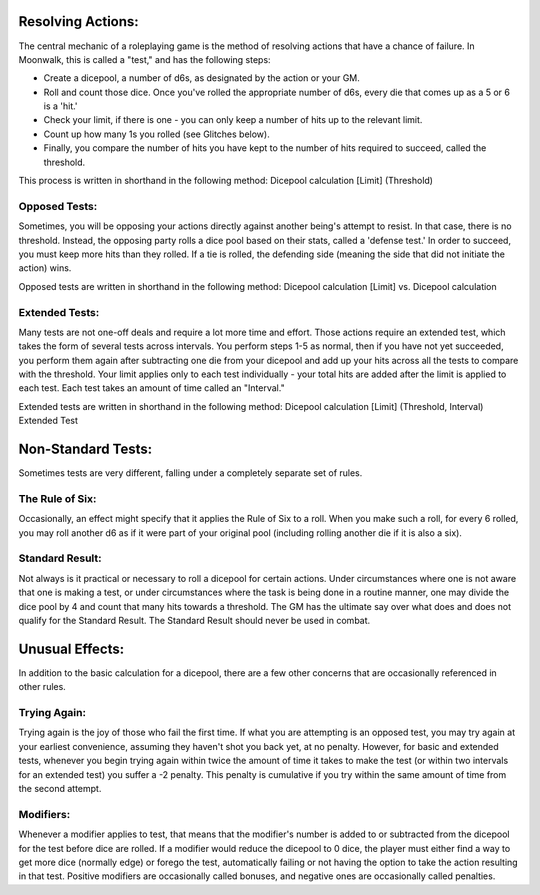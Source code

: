 Resolving Actions:
==================
The central mechanic of a roleplaying game is the method of resolving actions that have a chance of failure. In Moonwalk, this is called a "test," and has the following steps:

* Create a dicepool, a number of d6s, as designated by the action or your GM.
* Roll and count those dice. Once you've rolled the appropriate number of d6s, every die that comes up as a 5 or 6 is a 'hit.' 
* Check your limit, if there is one - you can only keep a number of hits up to the relevant limit.
* Count up how many 1s you rolled (see Glitches below).
* Finally, you compare the number of hits you have kept to the number of hits required to succeed, called the threshold.

This process is written in shorthand in the following method: Dicepool calculation [Limit] (Threshold)

Opposed Tests:
--------------
Sometimes, you will be opposing your actions directly against another being's attempt to resist. In that case, there is no threshold. Instead, the opposing party rolls a dice pool based on their stats, called a 'defense test.' In order to succeed, you must keep more hits than they rolled. If a tie is rolled, the defending side (meaning the side that did not initiate the action) wins. 

Opposed tests are written in shorthand in the following method: Dicepool calculation [Limit] vs. Dicepool calculation

Extended Tests:
---------------
Many tests are not one-off deals and require a lot more time and effort. Those actions require an extended test, which takes the form of several tests across intervals. You perform steps 1-5 as normal, then if you have not yet succeeded, you perform them again after subtracting one die from your dicepool and add up your hits across all the tests to compare with the threshold. Your limit applies only to each test individually - your total hits are added after the limit is applied to each test. Each test takes an amount of time called an "Interval."

Extended tests are written in shorthand in the following method: Dicepool calculation [Limit] (Threshold, Interval) Extended Test

Non-Standard Tests:
===================
Sometimes tests are very different, falling under a completely separate set of rules.

The Rule of Six:
----------------
Occasionally, an effect might specify that it applies the Rule of Six to a roll. When you make such a roll, for every 6 rolled, you may roll another d6 as if it were part of your original pool (including rolling another die if it is also a six).

Standard Result:
----------------
Not always is it practical or necessary to roll a dicepool for certain actions. Under circumstances where one is not aware that one is making a test, or under circumstances where the task is being done in a routine manner, one may divide the dice pool by 4 and count that many hits towards a threshold. The GM has the ultimate say over what does and does not qualify for the Standard Result. The Standard Result should never be used in combat.

Unusual Effects:
================
In addition to the basic calculation for a dicepool, there are a few other concerns that are occasionally referenced in other rules.

Trying Again:
-------------
Trying again is the joy of those who fail the first time. If what you are attempting is an opposed test, you may try again at your earliest convenience, assuming they haven't shot you back yet, at no penalty. However, for basic and extended tests, whenever you begin trying again within twice the amount of time it takes to make the test (or within two intervals for an extended test) you suffer a -2 penalty. This penalty is cumulative if you try within the same amount of time from the second attempt.

Modifiers:
----------
Whenever a modifier applies to test, that means that the modifier's number is added to or subtracted from the dicepool for the test before dice are rolled. If a modifier would reduce the dicepool to 0 dice, the player must either find a way to get more dice (normally edge) or forego the test, automatically failing or not having the option to take the action resulting in that test. Positive modifiers are occasionally called bonuses, and negative ones are occasionally called penalties.

